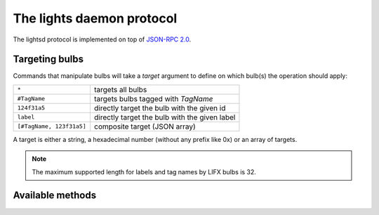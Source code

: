 The lights daemon protocol
==========================

The lightsd protocol is implemented on top of `JSON-RPC 2.0`_.

.. _JSON-RPC 2.0: http://www.jsonrpc.org/specification

Targeting bulbs
---------------

Commands that manipulate bulbs will take a *target* argument to define on which
bulb(s) the operation should apply:

+-----------------------------+-----------------------------------------------+
| ``*``                       | targets all bulbs                             |
+-----------------------------+-----------------------------------------------+
| ``#TagName``                | targets bulbs tagged with *TagName*           |
+-----------------------------+-----------------------------------------------+
| ``124f31a5``                | directly target the bulb with the given id    |
+-----------------------------+-----------------------------------------------+
| ``label``                   | directly target the bulb with the given label |
+-----------------------------+-----------------------------------------------+
| ``[#TagName, 123f31a5]``    | composite target (JSON array)                 |
+-----------------------------+-----------------------------------------------+

A target is either a string, a hexadecimal number (without any prefix like 0x)
or an array of targets.

.. note::

   The maximum supported length for labels and tag names by LIFX bulbs is 32.

Available methods
-----------------

.. function:: power_off(target)

   Power off the given bulb(s).

.. function:: power_on(target)

   Power on the given bulb(s).

.. function:: power_toggle(target)

   Power on (if they are off) or power off (if they are on) the given bulb(s).

.. function:: set_light_from_hsbk(target, h, s, b, k, t)

   :param float h: Hue from 0 to 360.
   :param float s: Saturation from 0 to 1.
   :param float b: Brightness from 0 to 1.
   :param int k: Temperature in Kelvin from 2500 to 9000.
   :param int t: Transition duration to this color in ms.

.. function:: set_waveform(target, waveform, h, s, b, k, period, cycles, skew_ratio, transient)

   :param string waveform: One of ``SAW``, ``SINE``, ``HALF_SINE``,
                           ``TRIANGLE``, ``SQUARE``.
   :param float h: Hue from 0 to 360.
   :param float s: Saturation from 0 to 1.
   :param float b: Brightness from 0 to 1.
   :param int k: Temperature in Kelvin from 2500 to 9000.
   :param int period: milliseconds per cycle.
   :param int cycles: number of cycles.
   :param float skew_ratio: from 0 to 1.
   :param bool transient: if true the target will keep the color it has at the
                          end of the waveform, otherwise it will revert back to
                          its original state.

   The meaning of the ``skew_ratio`` argument depends on the type of waveform:

   +---------------+-----------------------------------------------------------+
   | ``SAW``       | Should be 0.5.                                            |
   +---------------+-----------------------------------------------------------+
   | ``SINE``      | Defines the peak point of the function, 0.5 gives you a   |
   |               | sine and 1 or 0 will give you cosine. Ignored by firmware |
   |               | 1.1.                                                      |
   +---------------+-----------------------------------------------------------+
   | ``HALF_SINE`` | Should be 0.5.                                            |
   +---------------+-----------------------------------------------------------+
   | ``TRIANGLE``  | Defines the peak point of the function like ``SINE``.     |
   |               | Ignored by firmware 1.1.                                  |
   +---------------+-----------------------------------------------------------+
   | ``SQUARE``    | Ratio of a cycle the targets are set to the given color.  |
   +---------------+-----------------------------------------------------------+

.. function:: get_light_state(target)

   Return a list of dictionnaries, each dict representing the state of one
   targeted bulb, the list is not in any specific order. Each dict has the
   following fields:

   - hsbk: tuple (h, s, b, k) see function:`set_light_from_hsbk`;
   - label: bulb label (utf-8 encoded string);
   - power: boolean, true when the bulb is powered on false otherwise;
   - tags: list of tags applied to the bulb (utf-8 encoded strings).

.. function:: set_label(target, label)

   Label the target bulb(s) with the given label.

   .. note::

      Use :func:`tag` instead set_label to give a common name to multiple bulbs.

.. function:: tag(target, label)

   Tag (group) the given target bulb(s) with the given label (group name), then
   label can be used as a target by prefixing it with ``#``.

   To add a device to an existing "group" simply do:

   ::

      tag(["#myexistingtag", "bulbtoadd"], "myexistingtag")

   .. note::

      Notice how ``#`` is prepended to the tag label depending on whether it's
      used as a target or a regular argument.

.. function:: untag(target, label)

   Remove the given tag from the given target bulb(s). To completely delete a
   tag (group), simple do:

   ::

      untag("#myexistingtag", "myexistingtag")

.. vim: set tw=80 spelllang=en spell:
